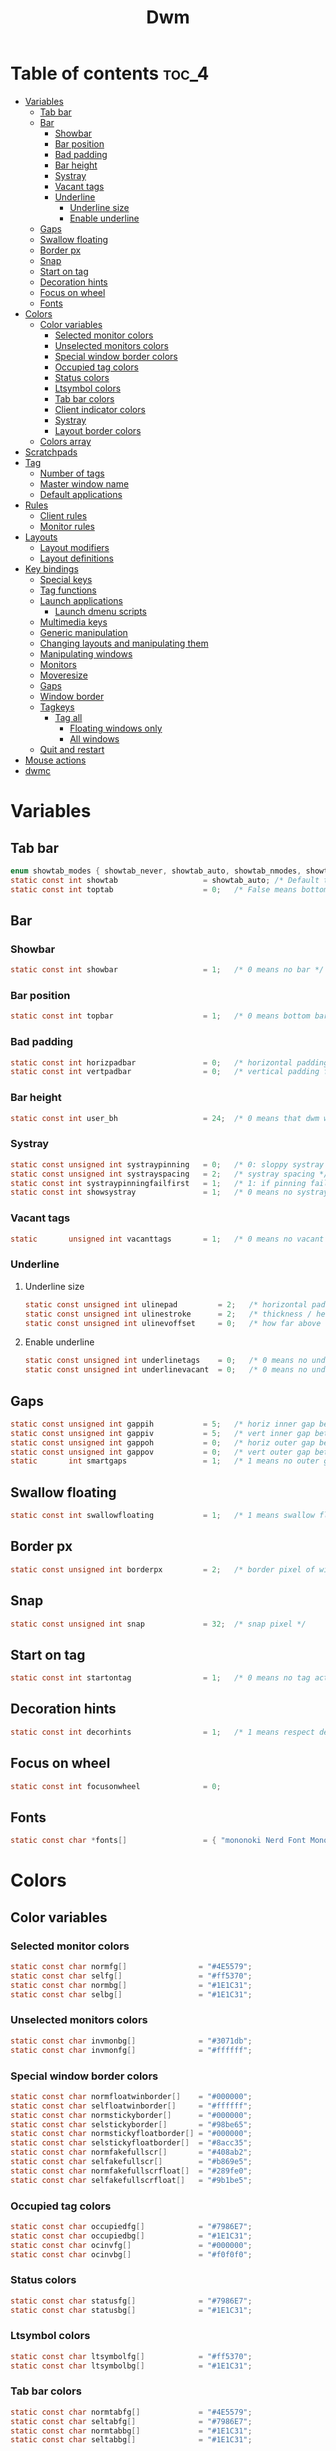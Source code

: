 #+TITLE: Dwm
#+PROPERTY: header-args :C :tangle config.h :main no

* Table of contents :toc_4:
- [[#variables][Variables]]
  - [[#tab-bar][Tab bar]]
  - [[#bar][Bar]]
    - [[#showbar][Showbar]]
    - [[#bar-position][Bar position]]
    - [[#bad-padding][Bad padding]]
    - [[#bar-height][Bar height]]
    - [[#systray][Systray]]
    - [[#vacant-tags][Vacant tags]]
    - [[#underline][Underline]]
      - [[#underline-size][Underline size]]
      - [[#enable-underline][Enable underline]]
  - [[#gaps][Gaps]]
  - [[#swallow-floating][Swallow floating]]
  - [[#border-px][Border px]]
  - [[#snap][Snap]]
  - [[#start-on-tag][Start on tag]]
  - [[#decoration-hints][Decoration hints]]
  - [[#focus-on-wheel][Focus on wheel]]
  - [[#fonts][Fonts]]
- [[#colors][Colors]]
  - [[#color-variables][Color variables]]
    - [[#selected-monitor-colors][Selected monitor colors]]
    - [[#unselected-monitors-colors][Unselected monitors colors]]
    - [[#special-window-border-colors][Special window border colors]]
    - [[#occupied-tag-colors][Occupied tag colors]]
    - [[#status-colors][Status colors]]
    - [[#ltsymbol-colors][Ltsymbol colors]]
    - [[#tab-bar-colors][Tab bar colors]]
    - [[#client-indicator-colors][Client indicator colors]]
    - [[#systray-1][Systray]]
    - [[#layout-border-colors][Layout border colors]]
  - [[#colors-array][Colors array]]
- [[#scratchpads][Scratchpads]]
- [[#tag][Tag]]
  - [[#number-of-tags][Number of tags]]
  - [[#master-window-name][Master window name]]
  - [[#default-applications][Default applications]]
- [[#rules][Rules]]
  - [[#client-rules][Client rules]]
  - [[#monitor-rules][Monitor rules]]
- [[#layouts][Layouts]]
  - [[#layout-modifiers][Layout modifiers]]
  - [[#layout-definitions][Layout definitions]]
- [[#key-bindings][Key bindings]]
  - [[#special-keys][Special keys]]
  - [[#tag-functions][Tag functions]]
  - [[#launch-applications][Launch applications]]
    - [[#launch-dmenu-scripts][Launch dmenu scripts]]
  - [[#multimedia-keys][Multimedia keys]]
  - [[#generic-manipulation][Generic manipulation]]
  - [[#changing-layouts-and-manipulating-them][Changing layouts and manipulating them]]
  - [[#manipulating-windows][Manipulating windows]]
  - [[#monitors][Monitors]]
  - [[#moveresize][Moveresize]]
  - [[#gaps-1][Gaps]]
  - [[#window-border][Window border]]
  - [[#tagkeys][Tagkeys]]
    - [[#tag-all][Tag all]]
      - [[#floating-windows-only][Floating windows only]]
      - [[#all-windows][All windows]]
  - [[#quit-and-restart][Quit and restart]]
- [[#mouse-actions][Mouse actions]]
- [[#dwmc][dwmc]]

* Variables
** Tab bar
#+BEGIN_SRC C
enum showtab_modes { showtab_never, showtab_auto, showtab_nmodes, showtab_always};
static const int showtab                   = showtab_auto; /* Default tab bar show mode */
static const int toptab                    = 0;   /* False means bottom tab bar */
#+END_SRC
** Bar
*** Showbar
#+BEGIN_SRC C
static const int showbar                   = 1;   /* 0 means no bar */
#+END_SRC
*** Bar position
#+BEGIN_SRC C
static const int topbar                    = 1;   /* 0 means bottom bar */
#+END_SRC
*** Bad padding
#+BEGIN_SRC C
static const int horizpadbar               = 0;   /* horizontal padding for statusbar */
static const int vertpadbar                = 0;   /* vertical padding for statusbar */
#+END_SRC
*** Bar height
#+BEGIN_SRC C
static const int user_bh                   = 24;  /* 0 means that dwm will calculate bar height, >= 1 means dwm will user_bh as bar height */
#+END_SRC
*** Systray
#+BEGIN_SRC C
static const unsigned int systraypinning   = 0;   /* 0: sloppy systray follows selected monitor, >0: pin systray to monitor X */
static const unsigned int systrayspacing   = 2;   /* systray spacing */
static const int systraypinningfailfirst   = 1;   /* 1: if pinning fails, display systray on the first monitor, False: display systray on the last monitor*/
static const int showsystray               = 1;   /* 0 means no systray */
#+END_SRC
*** Vacant tags
#+BEGIN_SRC C
static       unsigned int vacanttags       = 1;   /* 0 means no vacant tags */
#+END_SRC
*** Underline
**** Underline size
#+BEGIN_SRC C
static const unsigned int ulinepad         = 2;   /* horizontal padding between the underline and tag */
static const unsigned int ulinestroke      = 2;   /* thickness / height of the underline */
static const unsigned int ulinevoffset     = 0;   /* how far above the bottom of the bar the line should appear */
#+END_SRC
**** Enable underline
#+BEGIN_SRC C
static const unsigned int underlinetags    = 0;   /* 0 means no underline */
static const unsigned int underlinevacant  = 0;   /* 0 means no underline for vacant tags */
#+END_SRC
** Gaps
#+begin_src C
static const unsigned int gappih           = 5;   /* horiz inner gap between windows */
static const unsigned int gappiv           = 5;   /* vert inner gap between windows */
static const unsigned int gappoh           = 0;   /* horiz outer gap between windows and screen edge */
static const unsigned int gappov           = 0;   /* vert outer gap between windows and screen edge */
static       int smartgaps                 = 1;   /* 1 means no outer gap when there is only one window */
#+end_src
** Swallow floating
#+BEGIN_SRC C
static const int swallowfloating           = 1;   /* 1 means swallow floating windows by default */
#+END_SRC
** Border px
#+BEGIN_SRC C
static const unsigned int borderpx         = 2;   /* border pixel of windows */
#+END_SRC
** Snap
#+BEGIN_SRC C
static const unsigned int snap             = 32;  /* snap pixel */
#+END_SRC
** Start on tag
#+BEGIN_SRC C
static const int startontag                = 1;   /* 0 means no tag active on start */
#+END_SRC
** Decoration hints
#+BEGIN_SRC C
static const int decorhints                = 1;   /* 1 means respect decoration hints */
#+END_SRC
** Focus on wheel
#+BEGIN_SRC C
static const int focusonwheel              = 0;
#+END_SRC
** Fonts
#+BEGIN_SRC C
static const char *fonts[]                 = { "mononoki Nerd Font Mono:size=12:antialias=true:autohint=true" };
#+END_SRC
* Colors
** Color variables
*** Selected monitor colors
#+BEGIN_SRC C
static const char normfg[]                = "#4E5579";
static const char selfg[]                 = "#ff5370";
static const char normbg[]                = "#1E1C31";
static const char selbg[]                 = "#1E1C31";
#+END_SRC
*** Unselected monitors colors
#+BEGIN_SRC C
static const char invmonbg[]              = "#3071db";
static const char invmonfg[]              = "#ffffff";
#+END_SRC
*** Special window border colors
#+BEGIN_SRC C
static const char normfloatwinborder[]    = "#000000";
static const char selfloatwinborder[]     = "#ffffff";
static const char normstickyborder[]      = "#000000";
static const char selstickyborder[]       = "#98be65";
static const char normstickyfloatborder[] = "#000000";
static const char selstickyfloatborder[]  = "#8acc35";
static const char normfakefullscr[]       = "#408ab2";
static const char selfakefullscr[]        = "#b869e5";
static const char normfakefullscrfloat[]  = "#289fe0";
static const char selfakefullscrfloat[]   = "#9b1be5";
#+END_SRC
*** Occupied tag colors
#+BEGIN_SRC C
static const char occupiedfg[]            = "#7986E7";
static const char occupiedbg[]            = "#1E1C31";
static const char ocinvfg[]               = "#000000";
static const char ocinvbg[]               = "#f0f0f0";
#+END_SRC
*** Status colors
#+BEGIN_SRC C
static const char statusfg[]              = "#7986E7";
static const char statusbg[]              = "#1E1C31";
#+END_SRC
*** Ltsymbol colors
#+BEGIN_SRC C
static const char ltsymbolfg[]            = "#ff5370";
static const char ltsymbolbg[]            = "#1E1C31";
#+END_SRC
*** Tab bar colors
#+BEGIN_SRC C
static const char normtabfg[]             = "#4E5579";
static const char seltabfg[]              = "#7986E7";
static const char normtabbg[]             = "#1E1C31";
static const char seltabbg[]              = "#1E1C31";
#+END_SRC
*** Client indicator colors
#+BEGIN_SRC C
static const char selindfg[]              = "#ff5370";
static const char normindfg[]             = "#7986E7";
static const char incindfg[]              = "#7986E7";
#+END_SRC
*** Systray
#+BEGIN_SRC C
static const char systraybg[]             = "#1E1C31";
#+END_SRC
*** Layout border colors
#+BEGIN_SRC C
static const char normtileborder[]        = "#1E1C31";
static const char normfibonacciborder[]   = "#1E1C31";
static const char normfloatborder[]       = "#1E1C31";
static const char normdeckborder[]        = "#1E1C31";
static const char normnrowgridborder[]    = "#1E1C31";
static const char normbstackborder[]      = "#1E1C31";
static const char normcenmasterborder[]   = "#1E1C31";
static const char normmonocleborder[]     = "#1E1C31";
static const char normgaplessgridborder[] = "#1E1C31";
static const char seltileborder[]         = "#ff5370";
static const char selfibonacciborder[]    = "#ff5370";
static const char selfloatborder[]        = "#ff5370";
static const char seldeckborder[]         = "#ff5370";
static const char selnrowgridborder[]     = "#ff5370";
static const char selbstackborder[]       = "#ff5370";
static const char selcenmasterborder[]    = "#ff5370";
static const char selmonocleborder[]      = "#ff5370";
static const char selgaplessgridborder[]  = "#ff5370";
#+END_SRC
** Colors array
#+BEGIN_SRC C
static const char *colors[][10]  = {
    /* Tags/borders       fg            bg      float               sticky            sticky + float         fakefullscreen   fakefullscreen + float */
    [SchemeNorm]        = { normfg,     normbg, normfloatwinborder, normstickyborder, normstickyfloatborder, normfakefullscr, normfakefullscrfloat },
    [SchemeSel]         = { selfg,      selbg,  selfloatwinborder,  selstickyborder,  selstickyfloatborder,  selfakefullscr,  selfakefullscrfloat },
    [SchemeOccupied]    = { occupiedfg, occupiedbg },
    [SchemeOccupiedInv] = { ocinvfg,    ocinvbg },
    [SchemeStatus]      = { statusfg,   statusbg },
    [SchemeLtsymbol]    = { ltsymbolfg, ltsymbolbg },
    [SchemeTabNorm]     = { normtabfg,  normtabbg },
    [SchemeTabSel]      = { seltabfg,   seltabbg},
    [SchemeClientSel]   = { selindfg },
    [SchemeClientNorm]  = { normindfg },
    [SchemeClientInc]   = { incindfg },
    [SchemeSystray]     = {             systraybg },
    [SchemeInvMon]      = { invmonfg,    invmonbg },
    /* Win borders          tile            fibonacci            float            deck            nrowgrid            bstack            centeredmaster       monocle            gaplessgrid */
    [SchemeNormLayout]  = { normtileborder, normfibonacciborder, normfloatborder, normdeckborder, normnrowgridborder, normbstackborder, normcenmasterborder, normmonocleborder, normgaplessgridborder },
    [SchemeSelLayout]   = { seltileborder,  selfibonacciborder,  selfloatborder,  seldeckborder,  selnrowgridborder,  selbstackborder,  selcenmasterborder,  selmonocleborder,  selgaplessgridborder },
};
#+END_SRC
* Scratchpads
#+BEGIN_SRC C
typedef struct {
    const char *name;
    const void *cmd;
} Sp;

const char *spcmd1[] = {"st", "-c", "spterm", "-t", "stSCP", "-g", "144x41", NULL };
const char *spcmd2[] = {"st", "-c", "spmus", "-t", "cmusSCP", "-g", "144x41", "-e", "cmus", NULL };
const char *spcmd3[] = {"qalculate-gtk", "--title", "spcal", NULL };
static Sp scratchpads[] = {
   /* name          cmd  */
   {"spterm",      spcmd1},
   {"spmus",       spcmd2},
   {"spcal",       spcmd3},
};
#+END_SRC
* Tag
** Number of tags
#+BEGIN_SRC C
static const char *tags[] = { "1", "2", "3", "4", "5", "6", "7", "8", "9" };
#+END_SRC
** Master window name
#+BEGIN_SRC C
static const char ptagf[] = "[%s:%s]"; /* format of a tag label */
static const char etagf[] = "%s";    /* format of an empty tag */
static const int lcaselbl = 0;         /* 1 means make tag label lowercase */
#+END_SRC
** Default applications
#+BEGIN_SRC C
static const char *defaulttagapps[] = { "firefox", "emacsclient -c", "discord", "chromium", NULL, NULL, NULL, NULL, "gimp" };
#+END_SRC

* Rules
** Client rules
    xprop(1):
     WM_CLASS(STRING) = instance, class
     WM_NAME(STRING) = title
     _NET_WM_WINDOW_TYPE(ATOM) = wintype
#+BEGIN_SRC C
#define WTYPE "_NET_WM_WINDOW_TYPE_"
static const Rule rules[] = {
    /* class      instance    title          wintype    tags mask     switchtotag     isfloating   iscentered   ispermanent   isterminal    noswallow   monitor */
    /* Scratchpads */
    { "spterm",   NULL,       NULL,          NULL,      SPTAG(0),     0,              1,           1,           0,            0,            0,          -1 }, /* St */
    { "spmus",    NULL,       NULL,          NULL,      SPTAG(1),     0,              1,           1,           0,            0,            0,          -1 }, /* cmus */
    { NULL,       NULL,       "spcal",       NULL,      SPTAG(2),     0,              1,           1,           0,            0,            0,          -1 }, /* qalculate-gtk */
    /* Terminals */
    { "St",       NULL,       NULL,          NULL,      0,            0,              0,           0,           0,            1,            0,          -1 },
    { "Alacritty",NULL,       NULL,          NULL,      0,            0,              0,           0,           0,            1,            0,          -1 },
    { "XTerm",    NULL,       NULL,          NULL,      0,            0,              0,           0,           0,            1,            0,          -1 },
    /* Noswallow */
    { NULL,       "Navigator",NULL,          NULL,      1,            0,              0,           0,           1,            0,            1,          -1 }, /* firefox */
    { NULL,       "chromium", NULL,          NULL,      1 << 3,       0,              0,           0,           1,            0,            1,          -1 }, /* chromium */
    { NULL,       NULL,       "Event Tester",NULL,      0,            0,              0,           0,           0,            0,            1,          -1 }, /* xev */
    { "Xephyr",   NULL,       NULL,          NULL,      0,            0,              1,           1,           0,            0,            1,          -1 }, /* xephyr */
    { "Gimp",     NULL,       NULL,          NULL,      1 << 8,       3,              1,           1,           0,            0,            1,          -1 }, /* gimp */
    { NULL,       NULL,       "glxgears",    NULL,      0,            0,              1,           0,           0,            0,            1,          -1 },
    /* General windows */
    { NULL,       "discord",  NULL,          NULL,      1 << 2,       0,              0,           0,           0,            0,            0,          -1 }, /* chromium */
    /* Wintype */
    { NULL,       NULL,       NULL, WTYPE "DIALOG",     0,            0,              1,           1,           0,            0,            0,          -1 },
    { NULL,       NULL,       NULL, WTYPE "UTILITY",    0,            0,              1,           1,           0,            0,            0,          -1 },
    { NULL,       NULL,       NULL, WTYPE "TOOLBAR",    0,            0,              1,           1,           0,            0,            0,          -1 },
    { NULL,       NULL,       NULL, WTYPE "SPLASH",     0,            0,              1,           1,           0,            0,            0,          -1 },
};
#+END_SRC
** Monitor rules
#+BEGIN_SRC C
static const MonitorRule monrules[] = {
   /* monitor  tag  layout  mfact  nmaster  showbar  topbar */
   {  1,       -1,  5,      -1,    -1,      -1,      -1     }, // use a different layout for the second monitor
   {  -1,      -1,  0,      -1,    -1,      -1,      -1     }, // default
};
#+END_SRC
* Layouts
** Layout modifiers
+ mfact defines how wide master stack is
+ resizehints defines if dwm will resize window even if its too small
+ nmaster defines how many windows are in master stack
+ attachbelow defines if windows should attach bellow selected window
+ force_vsplit forces two clients to always slpit vertically
#+BEGIN_SRC C
static const float mfact     = 0.5;
static const int resizehints = 0;    /* 1 means respect size hints in tiled resizals */
static const int nmaster     = 1;
static const int attachbelow = 1;
#define FORCE_VSPLIT 1
#include "vanitygaps.c"
#+END_SRC
** Layout definitions
+ avaible layouts:
  - bstack
  - bstackhoriz
  - centeredmaster
  - centeredfloatingmaster
  - deck
  - dwindle
  - fibonacci
  - grid
  - nrowgrid
  - spiral
  - tile
#+BEGIN_SRC C
static const Layout layouts[] = {
    /* symbol     arrange function */
    { "[]=",      tile },    /* first entry is default */
    { "(@)",      spiral },
    { "><>",      NULL },    /* no layout function means floating behavior */
    { "[D]",      deck },
    { "###",      nrowgrid },
    { "TTT",      bstack },
    { "|M|",      centeredmaster },
    { "[M]",      monocle },
    { "HHH",      gaplessgrid },
    { NULL,       NULL },
};
#+END_SRC
* Key bindings
** Special keys
+ Mod4Mask = Modkey
+ Mod1Mask = Alt
+ ShiftMask = Shift
+ ControlMask = Control
#+BEGIN_SRC C
#include <X11/XF86keysym.h>

#define M Mod4Mask
#define A Mod1Mask
#define S ShiftMask
#define C ControlMask
#+END_SRC
** Tag functions
#+BEGIN_SRC C
#define TAGKEYS(KEY,TAG) \
    { A,       -1,   KEY,   comboview,    {.ui = 1 << TAG} }, \
    { C,       -1,   KEY,   toggleview,   {.ui = 1 << TAG} }, \
    { M,       -1,   KEY,   toggletag,    {.ui = 1 << TAG} }, \
    { A|S,     -1,   KEY,   combotag,     {.ui = 1 << TAG} }, \
    { A|C,     -1,   KEY,   tagwith,      {.ui = 1 << TAG} }, \
    { M|S,     -1,   KEY,   swaptags,     {.ui = 1 << TAG} }, \
    { A|M,     XK_l, KEY,   tagnextmon,   {.ui = 1 << TAG} }, \
    { A|M,     XK_h, KEY,   tagprevmon,   {.ui = 1 << TAG} },
#+END_SRC
** Launch applications
#+BEGIN_SRC C
#define SHCMD(cmd) { .v = (const char*[]){ "/bin/sh", "-c", cmd, NULL } }

static Key keys[] = {
    { A,            -1,     XK_Return,     spawn,                  SHCMD("$TERMINAL") },
    { A|S,          -1,     XK_c,          spawn,                  SHCMD("$TERMINAL htop") },
    { A|S,          -1,     XK_z,          spawn,                  SHCMD("playerctl play-pause") },
    { A|S,          -1,     XK_e,          spawn,                  SHCMD("$TERMINAL $EDITOR") },
    { A,            XK_e,   XK_e,          spawn,                  SHCMD("emacsclient -c -a emacs") },
    { A,            XK_e,   XK_c,          spawn,                  SHCMD("emacsclient -c -e '(ibuffer)'") },
    { A,            XK_e,   XK_d,          spawn,                  SHCMD("emacsclient -c -e '(dired nil)'") },
    { A,            XK_e,   XK_f,          spawn,                  SHCMD("emacsclient -c -e '(elfeed)'") },
    { A,            -1,     XK_w,          spawn,                  SHCMD("xdo activate -N FireFox || firefox") },
    { A,            -1,     XK_o,          spawn,                  SHCMD("xdo activate -N Chromium || chromium") },
    { A|C,          -1,     XK_KP_Down,    spawn,                  SHCMD("xkill") },
    { C|A,          -1,     XK_d,          spawn,                  SHCMD("discord") },
    { A|S,          -1,     XK_u,          spawn,                  SHCMD("import my-stuff/Pictures/snips/$(date +'%H:%M:%S').png") },
    { A,            -1,     XK_p,          spawn,                  SHCMD("pcmanfm") },
    { C,            -1,     XK_m,          spawn,                  SHCMD("multimc") },
    { M|C|A,        -1,     XK_l,          spawn,                  SHCMD("slock") },
    { A,            -1,     XK_s,          spawn,                  SHCMD("xmenu.sh -p 0x0") },
    { C|A,          -1,     XK_z,          spawn,                  SHCMD("playerctl play-pause") },
    { A|S,          -1,     XK_r,          spawndefault,           {0} },
#+END_SRC
*** Launch dmenu scripts
#+BEGIN_SRC C
    { A|S,          -1,     XK_Return,     spawn,                  SHCMD("dmenu_run -l 5 -g 10 -p 'Run:'") },
    { A,            -1,     XK_c,          spawn,                  SHCMD("volume-script") },
    { A|C,          -1,     XK_Return,     spawn,                  SHCMD("Booky 'emacsclient -c -a emacs' '><' 'Cconfig'") },
    { A|S,          -1,     XK_w,          spawn,                  SHCMD("Booky 'firefox' ':' 'Bconfig'") },
    { A,            -1,     XK_z,          spawn,                  SHCMD("music-changer cmus") },
    { A|S,          XK_d,   XK_s,          spawn,                  SHCMD("switch") },
    { A|S,          XK_d,   XK_e,          spawn,                  SHCMD("emoji-script") },
    { A|S,          XK_d,   XK_c,          spawn,                  SHCMD("calc") },
    { A|S,          XK_d,   XK_p,          spawn,                  SHCMD("passmenu2 -F -p 'Passwords:'") },
    { A|S,          XK_d,   XK_v,          spawn,                  SHCMD("manview") },
    { A|S,          XK_d,   XK_a,          spawn,                  SHCMD("allmenu") },
    { A|S,          XK_d,   XK_q,          spawn,                  SHCMD("shut") },
#+END_SRC
** Multimedia keys
#+BEGIN_SRC C
    { 0,-1, XF86XK_AudioPrev,              spawn,                  SHCMD("playerctl --player cmus previous") },
    { 0,-1, XF86XK_AudioNext,              spawn,                  SHCMD("playerctl --player cmus next") },
    { 0,-1, XF86XK_AudioPlay,              spawn,                  SHCMD("playerctl --player cmus play-pause") },
    { 0,-1, XF86XK_AudioLowerVolume,       spawn,                  SHCMD("pamixer --allow-boost -d 1 ; killall dwmStatus && dwmStatus &") },
    { 0,-1, XF86XK_AudioRaiseVolume,       spawn,                  SHCMD("pamixer --allow-boost -i 1 ; killall dwmStatus && dwmStatus &") },
#+END_SRC
** Generic manipulation
#+BEGIN_SRC C
    { A,            -1,     XK_q,          killclient,             {0} },
    { A|C|S,        -1,     XK_x,          killpermanent,          {0} },
    { A|S,          -1,     XK_q,          killunsel,              {0} },
    { M,            -1,     XK_v,          togglevacant,           {0} },
    { A,            -1,     XK_n,          togglebar,              {0} },
    { A,            -1,     XK_r,          reorganizetags,         {0} },
    { A|S,          -1,     XK_h,          setmfact,               {.f = -0.05} },
    { A|S,          -1,     XK_l,          setmfact,               {.f = +0.05} },
    { A|C,          -1,     XK_u,          setmfact,               {.f = mfact + 1} },
    { A|S,          -1,     XK_j,          setcfact,               {.f = +0.25} },
    { A|S,          -1,     XK_k,          setcfact,               {.f = -0.25} },
    { M|C,          -1,     XK_u,          setcfact,               {0} },
    { A,            -1,     XK_bracketleft,incnmaster,             {.i = +1 } },
    { A,            -1,     XK_bracketright,incnmaster,            {.i = -1 } },
    { M,            -1,     XK_space,      focusmaster,            {0} },
    { A|C,          -1,     XK_space,      switchcol,              {0} },
    { A,            -1,     XK_h,          focusdir,               {.i = 0 } }, // left
    { A,            -1,     XK_l,          focusdir,               {.i = 1 } }, // right
    { A,            -1,     XK_k,          focusdir,               {.i = 2 } }, // up
    { A,            -1,     XK_j,          focusdir,               {.i = 3 } }, // down
    { M|S,          -1,     XK_j,          focusstack,             {.i = +1 } },
    { M|S,          -1,     XK_k,          focusstack,             {.i = -1 } },
    { M|A,          -1,     XK_h,          inplacerotate,          {.i = +2 } },
    { M|A,          -1,     XK_l,          inplacerotate,          {.i = -2 } },
#+END_SRC
** Changing layouts and manipulating them
#+BEGIN_SRC C
    { A,            -1,     XK_t,          setlayout,              {.v = &layouts[0]} },
    { A,            -1,     XK_v,          setlayout,              {.v = &layouts[1]} },
    { A|S,          -1,     XK_f,          setlayout,              {.v = &layouts[2]} },
    { A,            -1,     XK_d,          setlayout,              {.v = &layouts[3]} },
    { A,            -1,     XK_g,          setlayout,              {.v = &layouts[4]} },
    { A,            -1,     XK_b,          setlayout,              {.v = &layouts[5]} },
    { A|S,          -1,     XK_m,          setlayout,              {.v = &layouts[6]} },
    { A,            -1,     XK_m,          setlayout,              {.v = &layouts[7]} },
    { A|S,          -1,     XK_g,          setlayout,              {.v = &layouts[8]} },
    { A|S,          -1,     XK_t,          tabmode,                {-1} },
    { A|C,          -1,     XK_i,          cyclelayout,            {.i = -1 } },
    { A|C,          -1,     XK_p,          cyclelayout,            {.i = +1 } },
    { A,            -1,     XK_0,          view,                   {.ui = ~0 } },
    { A,            -1,     XK_Tab,        goback,                 {0} },
    { A|S,          -1,     XK_n,          shiftviewclients,       { .i = +1 } },
    { A|S,          -1,     XK_p,          shiftviewclients,       { .i = -1 } },
    { A|S,          -1,     XK_a,          winview,                {0} },
#+END_SRC
** Manipulating windows
#+BEGIN_SRC C
    { A,            -1,     XK_semicolon,  zoom,                   {0} },
    { A|S,          -1,     XK_v,          transfer,               {0} },
    { M|A,          -1,     XK_j,          pushdown,               {0} },
    { M|A,          -1,     XK_k,          pushup,                 {0} },
    { A,            -1,     XK_space,      togglefloating,         {0} },
    { A|S,          -1,     XK_space,      unfloatvisible,         {0} },
    { A|S,          -1,     XK_s,          togglesticky,           {0} },
    { A,            -1,     XK_f,          togglefullscr,          {0} },
    { A|C,          -1,     XK_f,          togglefakefullscreen,   {0} },
    { A,            -1,     XK_u,          togglescratch,          {.ui = 0 } },
    { A,            -1,     XK_i,          togglescratch,          {.ui = 1 } },
    { A,            -1,     XK_y,          togglescratch,          {.ui = 2 } },
#+END_SRC
** Monitors
#+BEGIN_SRC C
    { A,            -1,     XK_comma,      focusmon,               {.i = -1 } },
    { A,            -1,     XK_period,     focusmon,               {.i = +1 } },
    { A|S,          -1,     XK_comma,      tagmon,                 {.i = -1 } },
    { A|S,          -1,     XK_period,     tagmon,                 {.i = +1 } },
#+END_SRC
** Moveresize
#+BEGIN_SRC C
    { A|C,          -1,     XK_j,          moveresize,             {.v = "0x 25y 0w 0h" } },
    { A|C,          -1,     XK_k,          moveresize,             {.v = "0x -25y 0w 0h" } },
    { A|C,          -1,     XK_l,          moveresize,             {.v = "25x 0y 0w 0h" } },
    { A|C,          -1,     XK_h,          moveresize,             {.v = "-25x 0y 0w 0h" } },
    { M|C,          -1,     XK_j,          moveresize,             {.v = "0x 0y 0w 25h" } },
    { M|C,          -1,     XK_k,          moveresize,             {.v = "0x 0y 0w -25h" } },
    { M|C,          -1,     XK_l,          moveresize,             {.v = "0x 0y 25w 0h" } },
    { M|C,          -1,     XK_h,          moveresize,             {.v = "0x 0y -25w 0h" } },
#+END_SRC
** Gaps
#+BEGIN_SRC C
    { A|S,          -1,     XK_equal,      incrgaps,               {.i = +1 } },
    { A|S,          -1,     XK_minus,      incrgaps,               {.i = -1 } },
    { A|S,          -1,     XK_0,          defaultgaps,            {0} },
    { A|C,          -1,     XK_0,          togglegaps,             {0} },
#+END_SRC
** Window border
#+BEGIN_SRC C
    { A|C,          -1,     XK_equal,      setborderpx,            {.i = +1 } },
    { A|C,          -1,     XK_minus,      setborderpx,            {.i = -1 } },
    { M,            -1,     XK_0,          setborderpx,            {.i = 0 } },
#+END_SRC
** Tagkeys
#+BEGIN_SRC C
    TAGKEYS(                XK_1,                                  0)
    TAGKEYS(                XK_2,                                  1)
    TAGKEYS(                XK_3,                                  2)
    TAGKEYS(                XK_4,                                  3)
    TAGKEYS(                XK_5,                                  4)
    TAGKEYS(                XK_6,                                  5)
    TAGKEYS(                XK_7,                                  6)
    TAGKEYS(                XK_8,                                  7)
    TAGKEYS(                XK_9,                                  8)
#+END_SRC
*** Tag all
**** Floating windows only
#+BEGIN_SRC C
{ A|S,              -1,     XK_F1,         tagall,                 {.v = "F1"} },
{ A|S,              -1,     XK_F2,         tagall,                 {.v = "F2"} },
{ A|S,              -1,     XK_F3,         tagall,                 {.v = "F3"} },
{ A|S,              -1,     XK_F4,         tagall,                 {.v = "F4"} },
{ A|S,              -1,     XK_F5,         tagall,                 {.v = "F5"} },
{ A|S,              -1,     XK_F6,         tagall,                 {.v = "F6"} },
{ A|S,              -1,     XK_F7,         tagall,                 {.v = "F7"} },
{ A|S,              -1,     XK_F8,         tagall,                 {.v = "F8"} },
{ A|S,              -1,     XK_F9,         tagall,                 {.v = "F9"} },
#+END_SRC
**** All windows
#+BEGIN_SRC C
{ A,                -1,     XK_F1,         tagall,                 {.v = "1"} },
{ A,                -1,     XK_F2,         tagall,                 {.v = "2"} },
{ A,                -1,     XK_F3,         tagall,                 {.v = "3"} },
{ A,                -1,     XK_F4,         tagall,                 {.v = "4"} },
{ A,                -1,     XK_F5,         tagall,                 {.v = "5"} },
{ A,                -1,     XK_F6,         tagall,                 {.v = "6"} },
{ A,                -1,     XK_F7,         tagall,                 {.v = "7"} },
{ A,                -1,     XK_F8,         tagall,                 {.v = "8"} },
{ A,                -1,     XK_F9,         tagall,                 {.v = "9"} },
#+END_SRC
** Quit and restart
#+BEGIN_SRC C
    { M|S,          -1,     XK_Escape,     quit,                   {0} },
    { A|C|S,        -1,     XK_q,          quit,                   {1} },
};
#+END_SRC
* Mouse actions
+ click can be
  - ClkTagBar
  - ClkLtSymbol
  - ClkStatusText
  - ClkWinTitle
  - ClkClientWin
  - ClkRootWin
#+BEGIN_SRC C
static Button buttons[] = {
    /* click                event mask      button          function        argument */
    { ClkLtSymbol,          0,              Button1,        spawn,          SHCMD("xmenu.sh -p 0x0") },
    { ClkClientWin,         A,              Button1,        movemouse,      {0} },
    { ClkClientWin,         A,              Button2,        togglefloating, {0} },
    { ClkClientWin,         A,              Button3,        resizemouse,    {0} },
    { ClkTagBar,            0,              Button1,        view,           {0} },
    { ClkTagBar,            0,              Button3,        toggleview,     {0} },
    { ClkTagBar,            A,              Button1,        tag,            {0} },
    { ClkTagBar,            A,              Button3,        toggletag,      {0} },
    { ClkTabBar,            0,              Button1,        focuswin,       {0} },
};
#+END_SRC
* dwmc
#+BEGIN_SRC C
#include "dwmc.c"
static Signal signals[] = {
    /* signum           function */
    { "togglebar",      togglebar },
    { "togglevacant",   togglevacant },
    { "focusmon",       focusmon },
    { "tagmon",         tagmon },
    { "quit",           quit },
    { "viewex",         viewex },
    { "toggleviewex",   toggleviewex },
    { "tagex",          tagex },
    { "tagwithex",      tagwithex },
    { "toggletagex",    toggletagex },
    { "setlayoutex",    setlayoutex },
};
#+END_SRC
